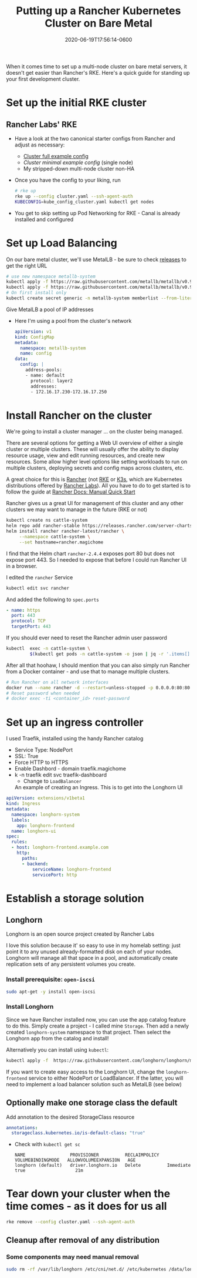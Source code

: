 #+title: Putting up a Rancher Kubernetes Cluster on Bare Metal
#+date: 2020-06-19T17:56:14-0600
#+publishdate: 2020-06-19T17:56:14-0600
#+draft: t
#+tags[]: homelab kubernetes
#+description: short post description

# put text for summary prior to 'more' tag
When it comes time to set up a multi-node cluster on bare metal servers, it doesn't get
easier than Rancher's RKE.  Here's a quick guide for standing up your first development
cluster.


# more

* Set up the initial RKE cluster
** Rancher Labs' RKE
   + Have a look at the two canonical starter configs from Rancher and adjust as necessary:
     + [[file:~/projects/emacs/blogs/hypecyclist/content/code/rke-cluster-full-example.yaml-TEMPLATE][Cluster full example config]]
     + [[file+emacs:../code/rke-cluster-minimal-example.yaml-TEMPLATE][Cluster minimal example config]] (single node)
     + My stripped-down multi-node cluster non-HA
   + Once you have the config to your liking, run
     #+begin_src bash
       # rke up
       rke up --config cluster.yaml --ssh-agent-auth
       KUBECONFIG=kube_config_cluster.yaml kubectl get nodes
     #+end_src

   + You get to skip setting up Pod Networking for RKE - Canal is already installed and configured
* Set up Load Balancing
  On our bare metal cluster, we'll use MetalLB - be sure to check [[https://github.com/metallb/metallb/releases][releases]] to get the
  right URL
    #+begin_src bash
      # use new namespace metallb-system
      kubectl apply -f https://raw.githubusercontent.com/metallb/metallb/v0.9.3/manifests/namespace.yaml
      kubectl apply -f https://raw.githubusercontent.com/metallb/metallb/v0.9.3/manifests/metallb.yaml
      # On first install only
      kubectl create secret generic -n metallb-system memberlist --from-literal=secretkey="$(openssl rand -base64 128)"
    #+end_src
  Give MetalLB a pool of IP addresses
  
    + Here I'm using a pool from the cluster's network
      #+begin_src yaml :tangle manifests/metallb-pool-cm.yaml
        apiVersion: v1
        kind: ConfigMap
        metadata:
          namespace: metallb-system
          name: config
        data:
          config: |
            address-pools:
            - name: default
              protocol: layer2
              addresses:
              - 172.16.17.230-172.16.17.250
      #+end_src
* Install Rancher on the cluster
    We're going to install a cluster manager ... on the cluster being managed.
  
    There are several options for getting a Web UI overview of either a single cluster or
    multiple clusters.  These will usually offer the ability to display resource usage,
    view and edit running resources, and create new resources.  Some allow higher level
    options like setting workloads to run on multiple clusters, deploying secrets and
    config maps across clusters, etc.

    A great choice for this is [[https://rancher.com/docs/rancher/v2.x/en/][Rancher]] (not [[https://rancher.com/docs/rke/latest/en/][RKE]] or [[https://rancher.com/docs/k3s/latest/en/][K3s]], which are Kubernetes distributions
    offered by [[https://rancher.com/][Rancher Labs]]).  All you have to do to get started is to follow the guide at
    [[https://rancher.com/docs/rancher/v2.x/en/quick-start-guide/deployment/quickstart-manual-setup/][Rancher Docs: Manual Quick Start]]

    Rancher gives us a great UI for management of this cluster and any other clusters we
    may want to manage in the future (RKE or not)
    #+begin_src bash
      kubectl create ns cattle-system
      helm repo add rancher-stable https://releases.rancher.com/server-charts/stable
      helm install rancher rancher-latest/rancher \
           --namespace cattle-system \
           --set hostname=rancher.magichome
    #+end_src

    I find that the Helm chart =rancher-2.4.4= exposes port 80 but does not expose
    port 443.  So I needed to expose that before I could run Rancher UI in a browser.

    I edited the =rancher= Service
    #+begin_src bash
      kubectl edit svc rancher
    #+end_src

    And added the following to =spec.ports=
    #+begin_src yaml
      - name: https
        port: 443
        protocol: TCP
        targetPort: 443
    #+end_src

    If you should ever need to reset the Rancher admin user password
    #+begin_src bash
      kubectl  exec -n cattle-system \
               $(kubectl get pods -n cattle-system -o json | jq -r '.items[] | select(.spec.containers[].name=="rancher") | .metadata.name') -- reset-password
    #+end_src

    After all that hoohaw, I should mention that you can also simply run Rancher from a
    Docker container - and use that to manage multiple clusters.

    #+begin_src bash
      # Run Rancher on all network interfaces
      docker run --name rancher -d --restart=unless-stopped -p 0.0.0.0:80:80 -p 0.0.0.0:443:443 rancher/rancher
      # Reset password when needed
      # docker exec -ti <container_id> reset-password
    #+end_src
* Set up an ingress controller
  I used Traefik, installed using the handy Rancher catalog

  + Service Type: NodePort
  + SSL: True
  + Force HTTP to HTTPS
  + Enable Dashbord - domain traefik.magichome
  + k -n traefik edit svc traefik-dashboard
    + Change to =LoadBalancer=

    An example of creating an Ingress.  This is to get into the Longhorn UI
  #+begin_src yaml
    apiVersion: extensions/v1beta1
    kind: Ingress
    metadata:
      namespace: longhorn-system
      labels:
        app: longhorn-frontend
      name: longhorn-ui
    spec:
      rules:
      - host: longhorn-frontend.example.com
        http:
          paths:
          - backend:
              serviceName: longhorn-frontend
              servicePort: http
  #+end_src
* Establish a storage solution
** Longhorn
   Longhorn is an open source project created by Rancher Labs

   I love this solution because it' so easy to use in my homelab setting: just point it to
   any unused already-formatted disk on each of your nodes.  Longhorn will manage all that
   space in a pool, and automatically create replication sets of any persistent volumes
   you create.

*** Install prerequisite: =open-iscsi=

    #+begin_src bash
      sudo apt-get -y install open-iscsi
    #+end_src
*** Install Longhorn
   Since we have Rancher installed now, you can use the app catalog feature to do this.
   Simply create a project - I called mine =Storage=.  Then add a newly created
   =longhorn-system= namespace to that project.  Then select the Longhorn app from the
   catalog and install!

   Alternatively you can install using =kubectl=:
     #+begin_src bash
       kubectl apply -f  https://raw.githubusercontent.com/longhorn/longhorn/master/deploy/longhorn.yaml
     #+end_src

   If you want to create easy access to the Longhorn UI, change the =longhorn-frontend=
   service to either NodePort or LoadBalancer.  If the latter, you will need to implement
   a load balancer solution such as MetalLB (see below)

** Optionally make one storage class the default
   Add annotation to the desired StorageClass resource
    #+begin_src yaml
      annotations:
        storageclass.kubernetes.io/is-default-class: "true"
    #+end_src
   + Check with =kubectl get sc=
     #+begin_example
       NAME                 PROVISIONER          RECLAIMPOLICY   VOLUMEBINDINGMODE   ALLOWVOLUMEEXPANSION   AGE
       longhorn (default)   driver.longhorn.io   Delete          Immediate           true                   21m
     #+end_example
   
* Tear down your cluster when the time comes - as it does for us all
   #+begin_src bash
     rke remove --config cluster.yaml --ssh-agent-auth
   #+end_src
** Cleanup after removal of any distribution
*** Some components may need manual removal
    #+begin_src bash
      sudo rm -rf /var/lib/longhorn /etc/cni/net.d/ /etc/kubernetes /data/longhorn/*
    #+end_src
